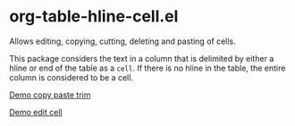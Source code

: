 * org-table-hline-cell.el

Allows editing, copying, cutting, deleting and pasting of cells.

This package considers the text in a column that is delimited by
either a hline or end of the table as a ~cell~. If there is no hline
in the table, the entire column is considered to be a cell.

[[./org-table-hline-cell-demo/CopyPasteTrim.gif][Demo copy paste trim]]

[[./org-table-hline-cell-demo/EditField.gif][Demo edit cell]]
